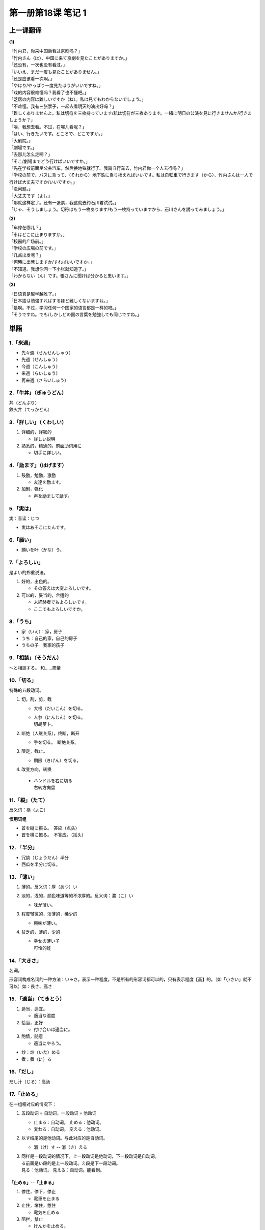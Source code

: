 ﻿第一册第18课 笔记 1
===================

上一课翻译
----------
**(1)**

| 「竹内君，你来中国后看过京剧吗？」
| 「竹内さん（は）、中国に来て京劇を見たことがありますか。」

| 「还没有，一次也没有看过。」
| 「いいえ、まだ一度も見たことがありません。」

| 「还是应该看一次啊。」
| 「やはり/やっばり一度見たほうがいいですね。」

| 「戏的内容很难懂吗？我看了也不懂吧。」
| 「芝居の内容は難しいですか（ね）。私は見てもわからないでしょう。」

| 「不难懂。我有三张票子，一起去看明天的演出好吗？」
| 「難しくありませんよ。私は切符を三枚持っています/私は切符が三枚あります。一緒に明日の公演を見に行きませんか/行きましょうか？」

| 「唉，我想去看。不过，在哪儿看呢？」
| 「はい、行きたいです。ところで、どこですか。」

| 「大剧院。」
| 「劇場です。」

| 「去那儿怎么走啊？」
| 「そこ/劇場までどう行けばいいですか。」

| 「先在学校前面坐公共汽车，然后换地铁就行了。我骑自行车去，竹内君你一个人去行吗？」
| 「学校の前で、バスに乗って、（それから）地下鉄に乗り換えればいいです。私は自転車で行きます（から）、竹内さんは一人で行けば大丈夫ですか/いいですか。」

| 「没问题。」
| 「大丈夫です（よ）。」

| 「那就这样定了。还有一张票，我这就去约石川君试试。」
| 「じゃ、そうしましょう。切符はもう一枚あります/もう一枚持っていますから、石川さんを誘ってみましょう。」

**(2)**

| 「车停在哪儿？」
| 「車はどこに止まりますか。」

| 「校园的广场前。」
| 「学校の広場の前です。」

| 「几点出发呢？」
| 「何時に出発しますか/すればいいですか。」

| 「不知道。我想你问一下小张就知道了。」
| 「わからない（ん）です。張さんに聞けば分かると思います。」

**(3)**

| 「日语真是越学越难了。」
| 「日本語は勉強すればするほど難しくないますね。」

| 「是啊。不过，学习任何一个国家的语言都是一样的吧。」
| 「そうですね。でも/しかしどの国の言葉を勉強しても同じですね。」

単語
----

1.「来週」
~~~~~~~~~~

* 先々週（せんせんしゅう）
* 先週（せんしゅう）
* 今週（こんしゅう）
* 来週（らいしゅう）
* 再来週（さらいしゅう）

2.「牛丼」（ぎゅうどん）
~~~~~~~~~~~~~~~~~~~~~~~~

| 丼（どんぶり）
| 鉄火丼（てっかどん）

3.「詳しい」（くわしい）
~~~~~~~~~~~~~~~~~~~~~~~~

1. 详细的，详密的

   * 詳しい説明
 
2. 熟悉的，精通的。前面助词用に

   * 切手に詳しい。
 
4.「励ます」（はげます）
~~~~~~~~~~~~~~~~~~~~~~~~
1. 鼓励，勉励，激励

   * 友達を励ます。
 
2. 加剧，强化

   * 声を励まして話す。
 
5.「実は」
~~~~~~~~~~
実：音读：じつ

* 実はあそこにたんです。
 
6.「願い」
~~~~~~~~~~

* 願いを叶（かな）う。
 
7.「よろしい」
~~~~~~~~~~~~~~
是よい的郑重说法。

1. 好的，出色的。

   * その答えは大変よろしいです。

2. 可以的，妥当的，合适的

   * 未経験者でもよろしいです。
   * ここでもよろしいですか。
 
8.「うち」
~~~~~~~~~~
* 家（いえ）：家，房子
* うち：自己的家，自己的房子


* うちの子　我家的孩子
 
9.「相談」（そうだん）
~~~~~~~~~~~~~~~~~~~~~~
～と相談する。 和……商量

10.「切る」
~~~~~~~~~~~
特殊的五段动词。

1. 切，割，剪，截

   * 大根（だいこん）を切る。
   * | 人参（にんじん）を切る。
     | 切胡萝卜。

2. 断绝（人继关系），终断，断开

   * 手を切る。　断绝关系。
 
3. 限定，截止。

   * 期限（きげん）を切る。
 
4. 改变方向，转换

 * | ハンドルを右に切る
   | 右转方向盘

11.「縦」（たて）
~~~~~~~~~~~~~~~~~
反义词：横（よこ）

**惯用词组**

* 首を縦に振る。　答应（点头）
* 首を横に振る。　不答应。（摇头）

12. 「半分」
~~~~~~~~~~~~

* 冗談（じょうだん）半分
* 西瓜を半分に切る。

13. 「薄い」
~~~~~~~~~~~~

1. 薄的。反义词：厚（あつ）い
2. 淡的，浅的，颜色味道等的不浓厚的。反义词：濃（こ）い

   * 味が薄い。
 
3. 程度轻微的，淡薄的，稀少的

   * 興味が薄い。
 
4. 贫乏的，薄的，少的

   * | 幸せの薄い子
     | 可怜的娃

14.「大きさ」
~~~~~~~~~~~~~
名词。

形容词构成名词的一种方法：い=>さ。表示一种程度。不是所有的形容词都可以的，只有表示程度【高】的。（如「小さい」就不可以）如：長さ、高さ

15. 「適当」（てきとう）
~~~~~~~~~~~~~~~~~~~~~~~~
1. 适当，适宜。

   * 適当な温度

2. 恰当，正好

   * 付け合いは適当に。
 
3. 酌情，随意

   * 適当にやろう。
 
* 炒：炒（いた）める
* 煮：煮（に）る

16.「だし」
~~~~~~~~~~~

だし汁（じる）：高汤

17.「止める」
~~~~~~~~~~~~~
在一组相对应的情况下：

1. 五段动词 = 自动词，一段动词 = 他动词

   * 止まる：自动词。 止める：他动词。
   * 変わる：自动词。 変える：他动词。

2. 以す结尾的是他动词。与此对应的是自动词。

   * 消（け）す -- 消（き）える

3. | 同样是一段动词的情况下，上一段动词是他动词，下一段动词是自动词。
   | る前面是い段的是上一段动词。え段是下一段动词。
   | 見る：他动词。 見える：自动词。能看到。

「止める」--「止まる」
""""""""""""""""""""""

1. 停住，停下，停止

   * 電車を止まる

2. 止住，堵住，憋住

   * 電気を止める

3. 阻拦，禁止

   * けんかを止める。
 
4. 抑制，止住，阻止。使持续着的事情或状态中断。

   * 痛みを止める

「泊める」--「泊まる」
""""""""""""""""""""""

1. 让人住下，住宿，过夜

   * 旅行者（りょこうしゃ）を泊める。

2. 让船进港。

18.「できあがる」
~~~~~~~~~~~~~~~~~
动词连用形1形 + あがる：上来；完，好

 * 家が出来上がる。房子盖好了。
 
19.「のせる」
~~~~~~~~~~~~~

「のせる」（乗せる）
""""""""""""""""""""

1. 乘上，装上

   * 馬（うま）に乗せる。
 
2. 参加，入伙，加入

   * 一口（ひとくち）乗せてください。
 
3. 诱骗，哄骗

   * うっかり乗せられた。
 
4. 合着拍子，节奏

   * 三味線（しゃみせん）に乗せる。
 
「載せる」
""""""""""
1. 放上，摆上

   * 机の上に載せる
 
2. 装载

   * トラックに載せて運ぶ。
 
3. 【重要】记下，记录，刊载，登载

   * 新聞に載せる。
 
20.「固い」（かたい）
~~~~~~~~~~~~~~~~~~~~~
固い、硬い、堅い读音相同。

「固い」
""""""""
1. 紧的

   * 結（むす）び目（め）が固い。
 
2. 严厉的，严格的

   * 身持（みも）ちが固い
 
3. 顽固的，执拗的

   * 頭（あたま）が固い
 
21.「ええと」
~~~~~~~~~~~~~
相近的。あのう、そうですね。

22.「間違い」
~~~~~~~~~~~~~
名词。动词是：間違う

1. 错误，有误，不正确

   * 電話番号（でんわばんごう）の間違い。
 
2. 过失，失败，弄糟

   * 彼を信じたのが間違いだ。

3. 吵架，斗殴

   * 間違いを引き起こす。
 
4. 事故，差错，道德上的不正当事情。

   * 子供に間違いがあっては大変だ。
 
【惯用语】間違いがない。无可非议的。

23.「口に合う」
~~~~~~~~~~~~~~~

 * 口に合うかどうか食べてください。
 * 口に合うかどうか召し上がってください。 
 
数える言葉
----------

～杯
~~~~

* 一杯（いっぱい）①
* 二杯（にはい）①
* 三杯（さんぱい）①
* 四杯（よんはい）①
* 五杯（ごはい）◎
* 六杯（ろっぱい）①
* 七杯（しちはい②・ななはい②）
* 八杯（はっぱい）①
* 九杯（きゅうはい）①
* 十杯（じっぱい①・じゅっぱい①）

単語
----

24.「偶に」（たまに）
~~~~~~~~~~~~~~~~~~~~~
| 偶尔。
| たまたま：除了和「偶に」一样表示偶尔外，还可以表示碰巧。

25.「開く」（ひらく）
~~~~~~~~~~~~~~~~~~~~~
即是自动词、又是他动词。

自动词
""""""
自动词时，開く（ひらく）=開く（あく）

 * ドアが開く（ひらく・あく）。
 
他动词
""""""
1. 打开。
   * ふたを開く。　打开盖子。
 
2. 举办，开设
   * 展覧会を開く。
 
26.「今度」
"""""""""""

* 今度（こんど）：这一次，下一次。
* 今回（こんかい）：只能表示这一次。

27.「出会う」（であう）
"""""""""""""""""""""""
* 昔の友人に出会う。
 
28.「気分」（きぶん）
"""""""""""""""""""""
1. 心境，心情，情绪

   * | 気分がいい（悪い）。 由身体情况，内在的因素引起的心情的好/不好。
     | 気持ちがいい（悪い）。　由外在的事物引起的心情的好/不好。

   * 気分を変える。
 
2. 身体的情况，身体舒适与否

   * 気分が優れない。
 
3. 气氛，感觉，情调
   * お祭り気分。　节日气氛。
 
29.「招く」（まねく）
~~~~~~~~~~~~~~~~~~~~~

1. 招呼，挥手喊人过来。

   * 出で招く。
 
2. 聘请，邀请 

   * 会長としてまねく。
 
3. 招待，宴请

   * 誕生日に友達を招く。
 
4. 招致，引起。（不好的情况）

   * 大事を招く。
 
30. 「増える」（ふえる）
~~~~~~~~~~~~~~~~~~~~~~~~

 * 貯金（ちょきん）が増える。

31.「きっかけ」
~~~~~~~~~~~~~~~
1. 两人结交的机缘，锲机

   * 二人が知り合ったきっかけ。
   * 話のきっかけを作る　找一个话题。
 
32.「理解しあう」
~~~~~~~~~~~~~~~~~
| 他五。互相。
| 动词连用形1形 + あう：互相。

* 相談（そうだん）しあう。

表示互相的副词：お互いに

33.「近ごろ」（近頃）
~~~~~~~~~~~~~~~~~~~~~

34.「参加」（さんか）
~~~~~~~~~~~~~~~~~~~~~

参加……时用に

* 会議に参加する。
